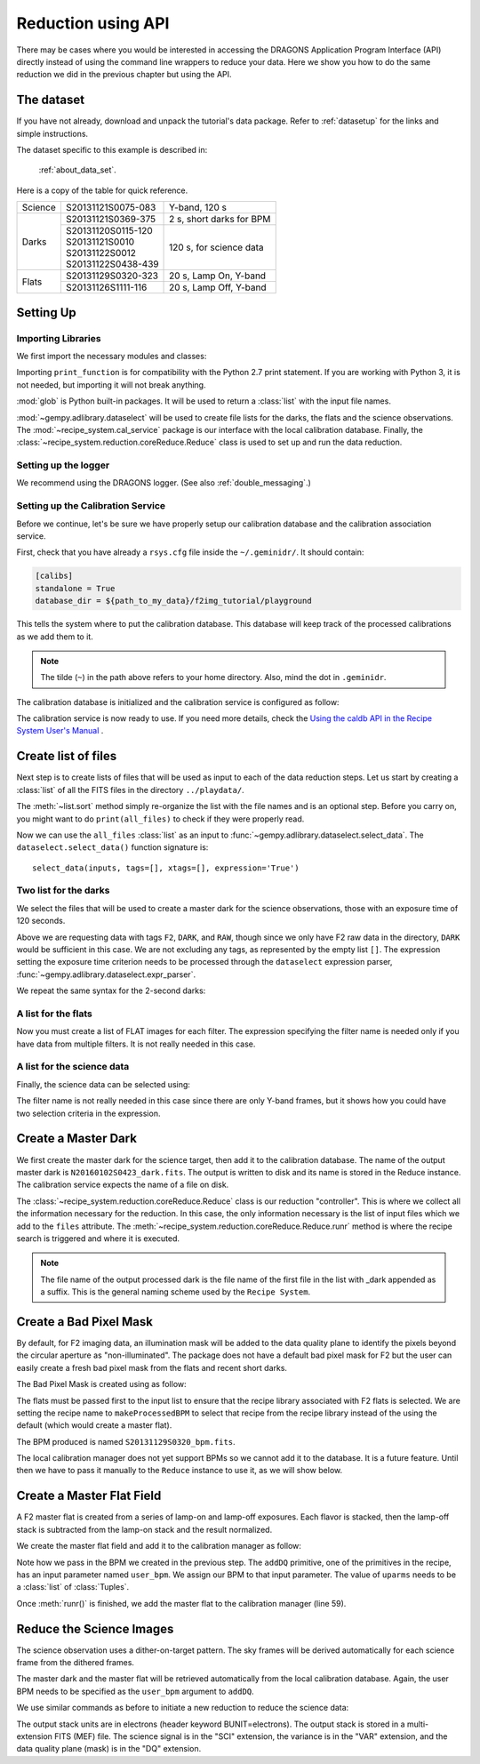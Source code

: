 .. 03_api_reduction.rst

.. _caldb: https://dragons-recipe-system-users-manual.readthedocs.io/en/latest/supptools.html#caldb


.. |github| image:: /_static/img/GitHub-Mark-32px.png
    :scale: 75%


.. _api_data_reduction:

*******************
Reduction using API
*******************

There may be cases where you would be interested in accessing the DRAGONS
Application Program Interface (API) directly instead of using the command
line wrappers to reduce your data. Here we show you how to do the same
reduction we did in the previous chapter but using the API.

The dataset
===========
If you have not already, download and unpack the tutorial's data package.
Refer to :ref:`datasetup` for the links and simple instructions.

The dataset specific to this example is described in:

    :ref:`about_data_set`.

Here is a copy of the table for quick reference.

+---------------+---------------------+--------------------------------+
| Science       || S20131121S0075-083 | Y-band, 120 s                  |
+---------------+---------------------+--------------------------------+
| Darks         || S20131121S0369-375 | 2 s, short darks for BPM       |
|               +---------------------+--------------------------------+
|               || S20131120S0115-120 | 120 s, for science data        |
|               || S20131121S0010     |                                |
|               || S20131122S0012     |                                |
|               || S20131122S0438-439 |                                |
+---------------+---------------------+--------------------------------+
| Flats         || S20131129S0320-323 | 20 s, Lamp On, Y-band          |
|               +---------------------+--------------------------------+
|               || S20131126S1111-116 | 20 s, Lamp Off, Y-band         |
+---------------+---------------------+--------------------------------+


Setting Up
==========

Importing Libraries
-------------------

We first import the necessary modules and classes:

.. code-block:: python
    :linenos:

    from __future__ import print_function

    import glob

    from gempy.adlibrary import dataselect
    from recipe_system import cal_service
    from recipe_system.reduction.coreReduce import Reduce


Importing ``print_function`` is for compatibility with the Python 2.7 print
statement. If you are working with Python 3, it is not needed, but importing
it will not break anything.

:mod:`glob` is Python built-in packages. It will be used to return a
:class:`list` with the input file names.


.. todo @bquint: the gempy auto-api is not being generated anywhere.


:mod:`~gempy.adlibrary.dataselect` will be used to create file lists for the
darks, the flats and the science observations. The
:mod:`~recipe_system.cal_service` package is our interface with the local
calibration database. Finally, the
:class:`~recipe_system.reduction.coreReduce.Reduce` class is used to set up
and run the data reduction.

Setting up the logger
---------------------
We recommend using the DRAGONS logger. (See also :ref:`double_messaging`.)

.. code-block:: python
    :linenos:
    :lineno-start: 8

    from gempy.utils import logutils
    logutils.config(file_name='f2_data_reduction.log')


.. _set_caldb_api:

Setting up the Calibration Service
----------------------------------

Before we continue, let's be sure we have properly setup our calibration
database and the calibration association service.

First, check that you have already a ``rsys.cfg`` file inside the
``~/.geminidr/``. It should contain:

.. code-block:: none

    [calibs]
    standalone = True
    database_dir = ${path_to_my_data}/f2img_tutorial/playground


This tells the system where to put the calibration database. This
database will keep track of the processed calibrations as we add them
to it.

.. note:: The tilde (``~``) in the path above refers to your home directory.
    Also, mind the dot in ``.geminidr``.

The calibration database is initialized and the calibration service is
configured as follow:

.. code-block:: python
    :linenos:
    :lineno-start: 10

    caldb = cal_service.CalibrationService()
    caldb.config()
    caldb.init()

    cal_service.set_calservice()

The calibration service is now ready to use. If you need more details,
check the
`Using the caldb API in the Recipe System User's Manual <https://dragons-recipe-system-users-manual.readthedocs.io/en/latest/caldb.html#using-the-caldb-api>`_ .


.. _create_file_lists:

Create list of files
====================

Next step is to create lists of files that will be used as input to each of the
data reduction steps. Let us start by creating a :class:`list` of all the
FITS files in the directory ``../playdata/``.

.. code-block:: python
    :linenos:
    :lineno-start: 15

    all_files = glob.glob('../playdata/*.fits')
    all_files.sort()

The :meth:`~list.sort` method simply re-organize the list with the file names
and is an optional step. Before you carry on, you might want to do
``print(all_files)`` to check if they were properly read.

Now we can use the ``all_files`` :class:`list` as an input to
:func:`~gempy.adlibrary.dataselect.select_data`.  The
``dataselect.select_data()`` function signature is::

    select_data(inputs, tags=[], xtags=[], expression='True')

Two list for the darks
----------------------
We select the files that will be used to create a master dark for
the science observations, those with an exposure time of 120 seconds.

.. code-block:: python
    :linenos:
    :lineno-start: 17

    dark_files_120s = dataselect.select_data(
        all_files,
        ['F2', 'DARK', 'RAW'],
        [],
        dataselect.expr_parser('exposure_time==120')
    )

Above we are requesting data with tags ``F2``, ``DARK``, and ``RAW``, though
since we only have F2 raw data in the directory, ``DARK`` would be sufficient
in this case. We are not excluding any tags, as represented by the empty
list ``[]``. The expression setting the exposure time criterion needs to
be processed through the ``dataselect`` expression parser,
:func:`~gempy.adlibrary.dataselect.expr_parser`.

We repeat the same syntax for the 2-second darks:

.. code-block:: python
    :linenos:
    :lineno-start: 23

    dark_files_2s = dataselect.select_data(
        all_files,
        ['F2', 'DARK', 'RAW'],
        [],
        dataselect.expr_parser('exposure_time==2')
    )

A list for the flats
--------------------
Now you must create a list of FLAT images for each filter. The expression
specifying the filter name is needed only if you have data from multiple
filters. It is not really needed in this case.

.. code-block:: python
    :linenos:
    :lineno-start: 29

    list_of_flats_Y = dataselect.select_data(
         all_files,
         ['FLAT'],
         [],
         dataselect.expr_parser('filter_name=="Y"')
    )

A list for the science data
---------------------------
Finally, the science data can be selected using:

.. code-block:: python
    :linenos:
    :lineno-start: 35

    list_of_science_images = dataselect.select_data(
        all_files,
        ['F2'],
        [],
        dataselect.expr_parser('(observation_class=="science" and filter_name=="Y")')
    )

The filter name is not really needed in this case since there are only Y-band
frames, but it shows how you could have two selection criteria in
the expression.


.. _api_process_dark_files:

Create a Master Dark
====================

We first create the master dark for the science target, then add it to the
calibration database. The name of the output master dark is
``N20160102S0423_dark.fits``. The output is written to disk and its name is
stored in the Reduce instance. The calibration service expects the name of a
file on disk.

.. code-block:: python
    :linenos:
    :lineno-start: 41

    reduce_darks = Reduce()
    reduce_darks.files.extend(dark_files_120s)
    reduce_darks.runr()

    caldb.add_cal(reduce_darks.output_filenames[0])

The :class:`~recipe_system.reduction.coreReduce.Reduce` class is our reduction
"controller". This is where we collect all the information necessary for
the reduction. In this case, the only information necessary is the list of
input files which we add to the ``files`` attribute. The
:meth:`~recipe_system.reduction.coreReduce.Reduce.runr` method is where the
recipe search is triggered and where it is executed.

.. note:: The file name of the output processed dark is the file name of the
    first file in the list with _dark appended as a suffix. This is the general
    naming scheme used by the ``Recipe System``.


.. _api_create_bpm_files:

Create a Bad Pixel Mask
=======================

By default, for F2 imaging data, an illumination mask will be added to the
data quality plane to identify the pixels beyond the circular aperture as
"non-illuminated". The package does not have a default bad pixel mask for
F2 but the user can easily create a fresh bad pixel mask from the flats and
recent short darks.

The Bad Pixel Mask is created using as follow:

.. code-block:: python
    :linenos:
    :lineno-start: 46

    reduce_bpm = Reduce()
    reduce_bpm.files.extend(list_of_flats_Y)
    reduce_bpm.files.extend(dark_files_2s)
    reduce_bpm.recipename = 'makeProcessedBPM'
    reduce_bpm.runr()

    bpm_filename = reduce_bpm.output_filenames[0]


The flats must be passed first to the input list to ensure that the recipe
library associated with F2 flats is selected. We are setting the recipe
name to ``makeProcessedBPM`` to select that recipe from the recipe library
instead of the using the default (which would create a master flat).

The BPM produced is named ``S20131129S0320_bpm.fits``.

The local calibration manager does not yet support BPMs so we cannot add it
to the database. It is a future feature. Until then we have to pass it
manually to the ``Reduce`` instance to use it, as we will show below.


.. _api_process_flat_files:

Create a Master Flat Field
==========================
A F2 master flat is created from a series of lamp-on and lamp-off exposures.
Each flavor is stacked, then the lamp-off stack is subtracted from the
lamp-on stack and the result normalized.

We create the master flat field and add it to the calibration manager as follow:

.. code-block:: python
    :linenos:
    :lineno-start: 53

    reduce_flats = Reduce()
    reduce_flats.files.extend(list_of_flats_Y)
    reduce_flats.uparms = [('addDQ:user_bpm', bpm_filename)]
    reduce_flats.runr()

    caldb.add_cal(reduce_flats.output_filenames[0])

Note how we pass in the BPM we created in the previous step. The ``addDQ``
primitive, one of the primitives in the recipe, has an input parameter named
``user_bpm``. We assign our BPM to that input parameter. The value of
``uparms`` needs to be a :class:`list` of :class:`Tuples`.

Once :meth:`runr()` is finished, we add the master flat to the calibration
manager (line 59).


.. _api_process_science_files:

Reduce the Science Images
=========================
The science observation uses a dither-on-target pattern. The sky frames will
be derived automatically for each science frame from the dithered frames.

The master dark and the master flat will be retrieved automatically from the
local calibration database. Again, the user BPM needs to be specified as the
``user_bpm`` argument to ``addDQ``.

We use similar commands as before to initiate a new reduction to reduce the
science data:

.. code-block:: python
    :linenos:
    :lineno-start: 59

    reduce_target = Reduce()
    reduce_target.files.extend(list_of_science_images)
    reduce_target.uparms = [('addDQ:user_bpm', bpm_filename)]
    reduce_target.runr()

The output stack units are in electrons (header keyword BUNIT=electrons).
The output stack is stored in a multi-extension FITS (MEF) file.  The science
signal is in the "SCI" extension, the variance is in the "VAR" extension, and
the data quality plane (mask) is in the "DQ" extension.

